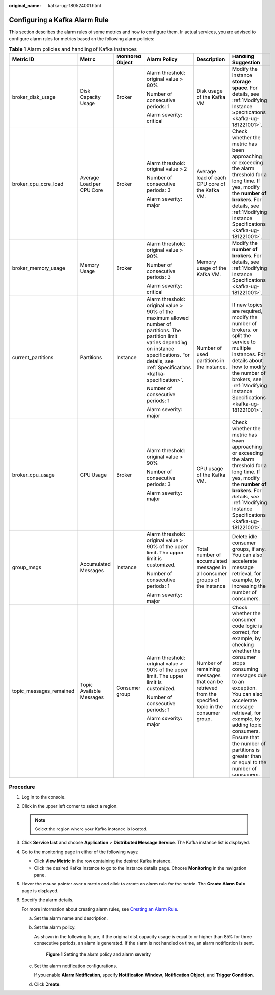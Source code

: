 :original_name: kafka-ug-180524001.html

.. _kafka-ug-180524001:

Configuring a Kafka Alarm Rule
==============================

This section describes the alarm rules of some metrics and how to configure them. In actual services, you are advised to configure alarm rules for metrics based on the following alarm policies:

.. table:: **Table 1** Alarm policies and handling of Kafka instances

   +-------------------------+---------------------------+------------------+-------------------------------------------------------------------------------------------------------------------------------------------------------------------------------------------------------------------+----------------------------------------------------------------------------------------------------+----------------------------------------------------------------------------------------------------------------------------------------------------------------------------------------------------------------------------------------------------------------------------------------------------------------------------+
   | Metric ID               | Metric                    | Monitored Object | Alarm Policy                                                                                                                                                                                                      | Description                                                                                        | Handling Suggestion                                                                                                                                                                                                                                                                                                        |
   +=========================+===========================+==================+===================================================================================================================================================================================================================+====================================================================================================+============================================================================================================================================================================================================================================================================================================================+
   | broker_disk_usage       | Disk Capacity Usage       | Broker           | Alarm threshold: original value > 80%                                                                                                                                                                             | Disk usage of the Kafka VM                                                                         | Modify the instance **storage space**. For details, see :ref:`Modifying Instance Specifications <kafka-ug-181221001>`.                                                                                                                                                                                                     |
   |                         |                           |                  |                                                                                                                                                                                                                   |                                                                                                    |                                                                                                                                                                                                                                                                                                                            |
   |                         |                           |                  | Number of consecutive periods: 1                                                                                                                                                                                  |                                                                                                    |                                                                                                                                                                                                                                                                                                                            |
   |                         |                           |                  |                                                                                                                                                                                                                   |                                                                                                    |                                                                                                                                                                                                                                                                                                                            |
   |                         |                           |                  | Alarm severity: critical                                                                                                                                                                                          |                                                                                                    |                                                                                                                                                                                                                                                                                                                            |
   +-------------------------+---------------------------+------------------+-------------------------------------------------------------------------------------------------------------------------------------------------------------------------------------------------------------------+----------------------------------------------------------------------------------------------------+----------------------------------------------------------------------------------------------------------------------------------------------------------------------------------------------------------------------------------------------------------------------------------------------------------------------------+
   | broker_cpu_core_load    | Average Load per CPU Core | Broker           | Alarm threshold: original value > 2                                                                                                                                                                               | Average load of each CPU core of the Kafka VM.                                                     | Check whether the metric has been approaching or exceeding the alarm threshold for a long time. If yes, modify the **number of brokers**. For details, see :ref:`Modifying Instance Specifications <kafka-ug-181221001>`.                                                                                                  |
   |                         |                           |                  |                                                                                                                                                                                                                   |                                                                                                    |                                                                                                                                                                                                                                                                                                                            |
   |                         |                           |                  | Number of consecutive periods: 3                                                                                                                                                                                  |                                                                                                    |                                                                                                                                                                                                                                                                                                                            |
   |                         |                           |                  |                                                                                                                                                                                                                   |                                                                                                    |                                                                                                                                                                                                                                                                                                                            |
   |                         |                           |                  | Alarm severity: major                                                                                                                                                                                             |                                                                                                    |                                                                                                                                                                                                                                                                                                                            |
   +-------------------------+---------------------------+------------------+-------------------------------------------------------------------------------------------------------------------------------------------------------------------------------------------------------------------+----------------------------------------------------------------------------------------------------+----------------------------------------------------------------------------------------------------------------------------------------------------------------------------------------------------------------------------------------------------------------------------------------------------------------------------+
   | broker_memory_usage     | Memory Usage              | Broker           | Alarm threshold: original value > 90%                                                                                                                                                                             | Memory usage of the Kafka VM.                                                                      | Modify the **number of brokers**. For details, see :ref:`Modifying Instance Specifications <kafka-ug-181221001>`.                                                                                                                                                                                                          |
   |                         |                           |                  |                                                                                                                                                                                                                   |                                                                                                    |                                                                                                                                                                                                                                                                                                                            |
   |                         |                           |                  | Number of consecutive periods: 3                                                                                                                                                                                  |                                                                                                    |                                                                                                                                                                                                                                                                                                                            |
   |                         |                           |                  |                                                                                                                                                                                                                   |                                                                                                    |                                                                                                                                                                                                                                                                                                                            |
   |                         |                           |                  | Alarm severity: critical                                                                                                                                                                                          |                                                                                                    |                                                                                                                                                                                                                                                                                                                            |
   +-------------------------+---------------------------+------------------+-------------------------------------------------------------------------------------------------------------------------------------------------------------------------------------------------------------------+----------------------------------------------------------------------------------------------------+----------------------------------------------------------------------------------------------------------------------------------------------------------------------------------------------------------------------------------------------------------------------------------------------------------------------------+
   | current_partitions      | Partitions                | Instance         | Alarm threshold: original value > 90% of the maximum allowed number of partitions. The partition limit varies depending on instance specifications. For details, see :ref:`Specifications <kafka-specification>`. | Number of used partitions in the instance.                                                         | If new topics are required, modify the number of brokers, or split the service to multiple instances. For details about how to modify the number of brokers, see :ref:`Modifying Instance Specifications <kafka-ug-181221001>`.                                                                                            |
   |                         |                           |                  |                                                                                                                                                                                                                   |                                                                                                    |                                                                                                                                                                                                                                                                                                                            |
   |                         |                           |                  | Number of consecutive periods: 1                                                                                                                                                                                  |                                                                                                    |                                                                                                                                                                                                                                                                                                                            |
   |                         |                           |                  |                                                                                                                                                                                                                   |                                                                                                    |                                                                                                                                                                                                                                                                                                                            |
   |                         |                           |                  | Alarm severity: major                                                                                                                                                                                             |                                                                                                    |                                                                                                                                                                                                                                                                                                                            |
   +-------------------------+---------------------------+------------------+-------------------------------------------------------------------------------------------------------------------------------------------------------------------------------------------------------------------+----------------------------------------------------------------------------------------------------+----------------------------------------------------------------------------------------------------------------------------------------------------------------------------------------------------------------------------------------------------------------------------------------------------------------------------+
   | broker_cpu_usage        | CPU Usage                 | Broker           | Alarm threshold: original value > 90%                                                                                                                                                                             | CPU usage of the Kafka VM.                                                                         | Check whether the metric has been approaching or exceeding the alarm threshold for a long time. If yes, modify the **number of brokers**. For details, see :ref:`Modifying Instance Specifications <kafka-ug-181221001>`.                                                                                                  |
   |                         |                           |                  |                                                                                                                                                                                                                   |                                                                                                    |                                                                                                                                                                                                                                                                                                                            |
   |                         |                           |                  | Number of consecutive periods: 3                                                                                                                                                                                  |                                                                                                    |                                                                                                                                                                                                                                                                                                                            |
   |                         |                           |                  |                                                                                                                                                                                                                   |                                                                                                    |                                                                                                                                                                                                                                                                                                                            |
   |                         |                           |                  | Alarm severity: major                                                                                                                                                                                             |                                                                                                    |                                                                                                                                                                                                                                                                                                                            |
   +-------------------------+---------------------------+------------------+-------------------------------------------------------------------------------------------------------------------------------------------------------------------------------------------------------------------+----------------------------------------------------------------------------------------------------+----------------------------------------------------------------------------------------------------------------------------------------------------------------------------------------------------------------------------------------------------------------------------------------------------------------------------+
   | group_msgs              | Accumulated Messages      | Instance         | Alarm threshold: original value > 90% of the upper limit. The upper limit is customized.                                                                                                                          | Total number of accumulated messages in all consumer groups of the instance                        | Delete idle consumer groups, if any. You can also accelerate message retrieval, for example, by increasing the number of consumers.                                                                                                                                                                                        |
   |                         |                           |                  |                                                                                                                                                                                                                   |                                                                                                    |                                                                                                                                                                                                                                                                                                                            |
   |                         |                           |                  | Number of consecutive periods: 1                                                                                                                                                                                  |                                                                                                    |                                                                                                                                                                                                                                                                                                                            |
   |                         |                           |                  |                                                                                                                                                                                                                   |                                                                                                    |                                                                                                                                                                                                                                                                                                                            |
   |                         |                           |                  | Alarm severity: major                                                                                                                                                                                             |                                                                                                    |                                                                                                                                                                                                                                                                                                                            |
   +-------------------------+---------------------------+------------------+-------------------------------------------------------------------------------------------------------------------------------------------------------------------------------------------------------------------+----------------------------------------------------------------------------------------------------+----------------------------------------------------------------------------------------------------------------------------------------------------------------------------------------------------------------------------------------------------------------------------------------------------------------------------+
   | topic_messages_remained | Topic Available Messages  | Consumer group   | Alarm threshold: original value > 90% of the upper limit. The upper limit is customized.                                                                                                                          | Number of remaining messages that can be retrieved from the specified topic in the consumer group. | Check whether the consumer code logic is correct, for example, by checking whether the consumer stops consuming messages due to an exception. You can also accelerate message retrieval, for example, by adding topic consumers. Ensure that the number of partitions is greater than or equal to the number of consumers. |
   |                         |                           |                  |                                                                                                                                                                                                                   |                                                                                                    |                                                                                                                                                                                                                                                                                                                            |
   |                         |                           |                  | Number of consecutive periods: 1                                                                                                                                                                                  |                                                                                                    |                                                                                                                                                                                                                                                                                                                            |
   |                         |                           |                  |                                                                                                                                                                                                                   |                                                                                                    |                                                                                                                                                                                                                                                                                                                            |
   |                         |                           |                  | Alarm severity: major                                                                                                                                                                                             |                                                                                                    |                                                                                                                                                                                                                                                                                                                            |
   +-------------------------+---------------------------+------------------+-------------------------------------------------------------------------------------------------------------------------------------------------------------------------------------------------------------------+----------------------------------------------------------------------------------------------------+----------------------------------------------------------------------------------------------------------------------------------------------------------------------------------------------------------------------------------------------------------------------------------------------------------------------------+

Procedure
---------

#. Log in to the console.

#. Click |image1| in the upper left corner to select a region.

   .. note::

      Select the region where your Kafka instance is located.

#. Click **Service List** and choose **Application** > **Distributed Message Service**. The Kafka instance list is displayed.

#. Go to the monitoring page in either of the following ways:

   -  Click **View Metric** in the row containing the desired Kafka instance.
   -  Click the desired Kafka instance to go to the instance details page. Choose **Monitoring** in the navigation pane.

#. Hover the mouse pointer over a metric and click |image2| to create an alarm rule for the metric. The **Create Alarm Rule** page is displayed.

#. Specify the alarm details.

   For more information about creating alarm rules, see `Creating an Alarm Rule <https://docs.otc.t-systems.com/en-us/usermanual/ces/ces_01_0073.html>`__.

   a. Set the alarm name and description.

   b. Set the alarm policy.

      As shown in the following figure, if the original disk capacity usage is equal to or higher than 85% for three consecutive periods, an alarm is generated. If the alarm is not handled on time, an alarm notification is sent.


      .. figure:: /_static/images/en-us_image_0000001757257336.png
         :alt: **Figure 1** Setting the alarm policy and alarm severity

         **Figure 1** Setting the alarm policy and alarm severity

   c. Set the alarm notification configurations.

      If you enable **Alarm Notification**, specify **Notification Window**, **Notification Object**, and **Trigger Condition**.

   d. Click **Create**.

.. |image1| image:: /_static/images/en-us_image_0143929918.png
.. |image2| image:: /_static/images/en-us_image_0000001160616010.png
